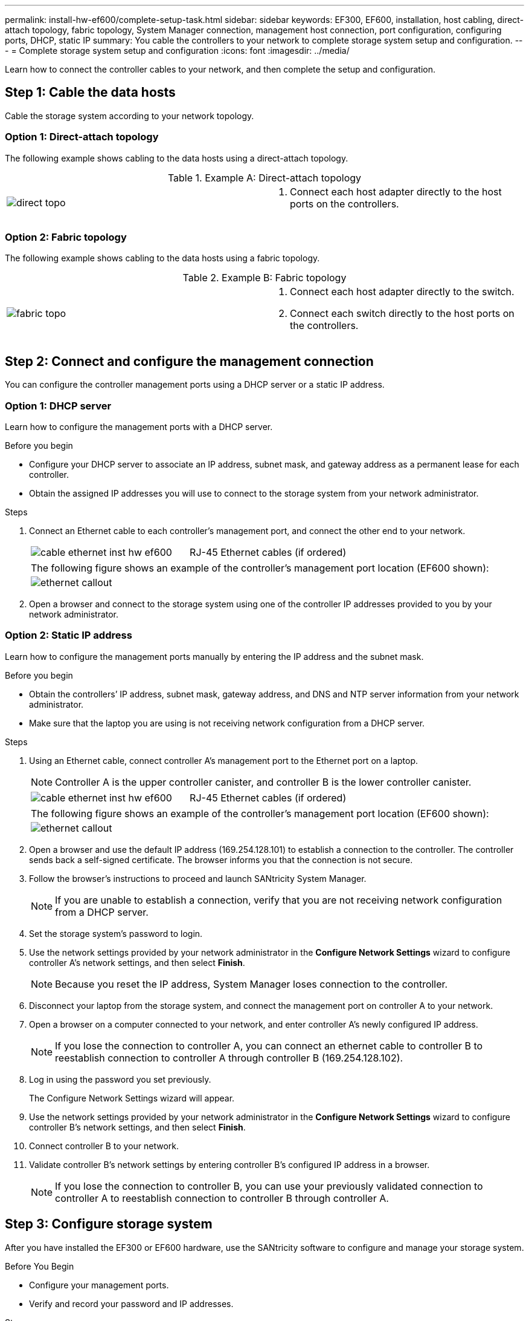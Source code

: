---
permalink: install-hw-ef600/complete-setup-task.html
sidebar: sidebar
keywords: EF300, EF600, installation, host cabling, direct-attach topology, fabric topology, System Manager connection, management host connection, port configuration, configuring ports, DHCP, static IP
summary: You cable the controllers to your network to complete storage system setup and configuration.
---
= Complete storage system setup and configuration
:icons: font
:imagesdir: ../media/

[.lead]
Learn how to connect the controller cables to your network, and then complete the setup and configuration.

== Step 1: Cable the data hosts

Cable the storage system according to your network topology.

=== Option 1: Direct-attach topology

The following example shows cabling to the data hosts using a direct-attach topology.

.Example A: Direct-attach topology

|===
a|
image:../media/direct_topo.png[] a|
. Connect each host adapter directly to the host ports on the controllers.

|===

=== Option 2: Fabric topology

The following example shows cabling to the data hosts using a fabric topology.

.Example B: Fabric topology

|===
a|
image:../media/fabric_topo.png[] a|
. Connect each host adapter directly to the switch.
. Connect each switch directly to the host ports on the controllers.

|===

== Step 2: Connect and configure the management connection

You can configure the controller management ports using a DHCP server or a static IP address.

=== Option 1: DHCP server

Learn how to configure the management ports with a DHCP server.

.Before you begin

* Configure your DHCP server to associate an IP address, subnet mask, and gateway address as a permanent lease for each controller.
* Obtain the assigned IP addresses you will use to connect to the storage system from your network administrator.

.Steps

. Connect an Ethernet cable to each controller's management port, and connect the other end to your network.
+
|===
a|
image:../media/cable_ethernet_inst-hw-ef600.png[] a|
RJ-45 Ethernet cables (if ordered)
|===
+
|===
a|
The following figure shows an example of the controller's management port location (EF600 shown):
a|
image:../media/ethernet_callout.png[]

|===

. Open a browser and connect to the storage system using one of the controller IP addresses provided to you by your network administrator.

=== Option 2: Static IP address

Learn how to configure the management ports manually by entering the IP address and the subnet mask.

.Before you begin

* Obtain the controllers`' IP address, subnet mask, gateway address, and DNS and NTP server information from your network administrator.
* Make sure that the laptop you are using is not receiving network configuration from a DHCP server.

.Steps

. Using an Ethernet cable, connect controller A's management port to the Ethernet port on a laptop.
+
NOTE: Controller A is the upper controller canister, and controller B is the lower controller canister.
+
|===
a|
image:../media/cable_ethernet_inst-hw-ef600.png[] a|
RJ-45 Ethernet cables (if ordered)
|===
+
|===
a|
The following figure shows an example of the controller's management port location (EF600 shown):
a|
image:../media/ethernet_callout.png[]

|===
+
. Open a browser and use the default IP address (169.254.128.101) to establish a connection to the controller. The controller sends back a self-signed certificate. The browser informs you that the connection is not secure.
. Follow the browser's instructions to proceed and launch SANtricity System Manager.
+
NOTE: If you are unable to establish a connection, verify that you are not receiving network configuration from a DHCP server.
+
. Set the storage system's password to login.
. Use the network settings provided by your network administrator in the *Configure Network Settings* wizard to configure controller A's network settings, and then select *Finish*.
+
NOTE: Because you reset the IP address, System Manager loses connection to the controller.
+
. Disconnect your laptop from the storage system, and connect the management port on controller A to your network.
. Open a browser on a computer connected to your network, and enter controller A's newly configured IP address.
+
NOTE: If you lose the connection to controller A, you can connect an ethernet cable to controller B to reestablish connection to controller A through controller B (169.254.128.102).
+
. Log in using the password you set previously.
+
The Configure Network Settings wizard will appear.
+
. Use the network settings provided by your network administrator in the *Configure Network Settings* wizard to configure controller B's network settings, and then select *Finish*.
. Connect controller B to your network.
. Validate controller B's network settings by entering controller B's configured IP address in a browser.
+
NOTE: If you lose the connection to controller B, you can use your previously validated connection to controller A to reestablish connection to controller B through controller A.

== Step 3: Configure storage system

After you have installed the EF300 or EF600 hardware, use the SANtricity software to configure and manage your storage system.

.Before You Begin

* Configure your management ports.
* Verify and record your password and IP addresses.

.Steps

. Connect your controller to a web browser.
. Use SANtricity System Manager to manage your EF300 or EF600 series storage system. Refer to the online help included with System Manager.
+

|===
a|
image:../media/management_station_inst-hw-ef600_g2285.png[] a|
For accessing System Manager, use the same IP addresses that you used to configure your management ports.
|===

If you are cabling your EF300 for SAS expansion, see link:../maintenance-ef600/index.html[Maintaining EF600 Hardware] for SAS expansion card installation and the link:../install-hw-cabling/index.html[Cabling E-Series hardware] for SAS expansion cabling.
